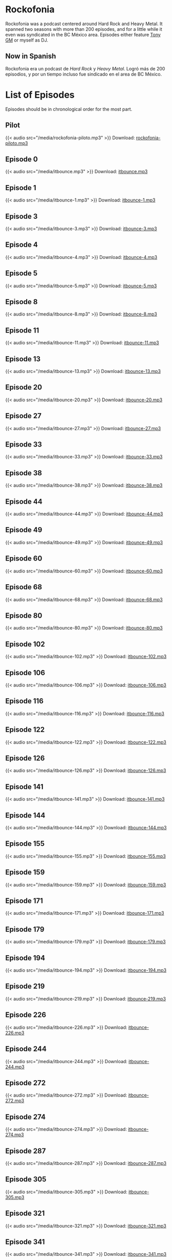 #+HUGO_TYPE: podcast

* Rockofonia
Rockofonia was a podcast centered around Hard Rock and Heavy Metal. It
spanned two seasons with more than 200 episodes, and for a little
while it even was syndicated in the BC México area. Episodes either
feature [[https://usuario.cicese.mx/~jagm/index.html][Tony GM]] or myself as DJ.

** Now in Spanish
Rockofonia era un podcast de /Hard Rock/ y /Heavy Metal/. Logró más de
200 episodios, y por un tiempo incluso fue sindicado en el area de BC
México.

* List of Episodes
Episodes should be in chronological order for the most part.

** Pilot
{{< audio src="/media/rockofonia-piloto.mp3" >}}
Download: [[/media/rockofonia-piloto.mp3][rockofonia-piloto.mp3]]

** Episode 0
{{< audio src="/media/itbounce.mp3" >}}
Download: [[/media/itbounce.mp3][itbounce.mp3]]

** Episode 1
{{< audio src="/media/itbounce-1.mp3" >}}
Download: [[/media/itbounce-1.mp3][itbounce-1.mp3]]

** Episode 3
{{< audio src="/media/itbounce-3.mp3" >}}
Download: [[/media/itbounce-3.mp3][itbounce-3.mp3]]

** Episode 4
{{< audio src="/media/itbounce-4.mp3" >}}
Download: [[/media/itbounce-4.mp3][itbounce-4.mp3]]

** Episode 5
{{< audio src="/media/itbounce-5.mp3" >}}
Download: [[/media/itbounce-5.mp3][itbounce-5.mp3]]

** Episode 8
{{< audio src="/media/itbounce-8.mp3" >}}
Download: [[/media/itbounce-8.mp3][itbounce-8.mp3]]

** Episode 11
{{< audio src="/media/itbounce-11.mp3" >}}
Download: [[/media/itbounce-11.mp3][itbounce-11.mp3]]

** Episode 13
{{< audio src="/media/itbounce-13.mp3" >}}
Download: [[/media/itbounce-13.mp3][itbounce-13.mp3]]

** Episode 20
{{< audio src="/media/itbounce-20.mp3" >}}
Download: [[/media/itbounce-20.mp3][itbounce-20.mp3]]

** Episode 27
{{< audio src="/media/itbounce-27.mp3" >}}
Download: [[/media/itbounce-27.mp3][itbounce-27.mp3]]

** Episode 33
{{< audio src="/media/itbounce-33.mp3" >}}
Download: [[/media/itbounce-33.mp3][itbounce-33.mp3]]

** Episode 38
{{< audio src="/media/itbounce-38.mp3" >}}
Download: [[/media/itbounce-38.mp3][itbounce-38.mp3]]

** Episode 44
{{< audio src="/media/itbounce-44.mp3" >}}
Download: [[/media/itbounce-44.mp3][itbounce-44.mp3]]

** Episode 49
{{< audio src="/media/itbounce-49.mp3" >}}
Download: [[/media/itbounce-49.mp3][itbounce-49.mp3]]

** Episode 60
{{< audio src="/media/itbounce-60.mp3" >}}
Download: [[/media/itbounce-60.mp3][itbounce-60.mp3]]

** Episode 68
{{< audio src="/media/itbounce-68.mp3" >}}
Download: [[/media/itbounce-68.mp3][itbounce-68.mp3]]

** Episode 80
{{< audio src="/media/itbounce-80.mp3" >}}
Download: [[/media/itbounce-80.mp3][itbounce-80.mp3]]

** Episode 102
{{< audio src="/media/itbounce-102.mp3" >}}
Download: [[/media/itbounce-102.mp3][itbounce-102.mp3]]

** Episode 106
{{< audio src="/media/itbounce-106.mp3" >}}
Download: [[/media/itbounce-106.mp3][itbounce-106.mp3]]

** Episode 116
{{< audio src="/media/itbounce-116.mp3" >}}
Download: [[/media/itbounce-116.mp3][itbounce-116.mp3]]

** Episode 122
{{< audio src="/media/itbounce-122.mp3" >}}
Download: [[/media/itbounce-122.mp3][itbounce-122.mp3]]

** Episode 126
{{< audio src="/media/itbounce-126.mp3" >}}
Download: [[/media/itbounce-126.mp3][itbounce-126.mp3]]

** Episode 141
{{< audio src="/media/itbounce-141.mp3" >}}
Download: [[/media/itbounce-141.mp3][itbounce-141.mp3]]

** Episode 144
{{< audio src="/media/itbounce-144.mp3" >}}
Download: [[/media/itbounce-144.mp3][itbounce-144.mp3]]

** Episode 155
{{< audio src="/media/itbounce-155.mp3" >}}
Download: [[/media/itbounce-155.mp3][itbounce-155.mp3]]

** Episode 159
{{< audio src="/media/itbounce-159.mp3" >}}
Download: [[/media/itbounce-159.mp3][itbounce-159.mp3]]

** Episode 171
{{< audio src="/media/itbounce-171.mp3" >}}
Download: [[/media/itbounce-171.mp3][itbounce-171.mp3]]

** Episode 179
{{< audio src="/media/itbounce-179.mp3" >}}
Download: [[/media/itbounce-179.mp3][itbounce-179.mp3]]

** Episode 194
{{< audio src="/media/itbounce-194.mp3" >}}
Download: [[/media/itbounce-194.mp3][itbounce-194.mp3]]

** Episode 219
{{< audio src="/media/itbounce-219.mp3" >}}
Download: [[/media/itbounce-219.mp3][itbounce-219.mp3]]

** Episode 226
{{< audio src="/media/itbounce-226.mp3" >}}
Download: [[/media/itbounce-226.mp3][itbounce-226.mp3]]

** Episode 244
{{< audio src="/media/itbounce-244.mp3" >}}
Download: [[/media/itbounce-244.mp3][itbounce-244.mp3]]

** Episode 272
{{< audio src="/media/itbounce-272.mp3" >}}
Download: [[/media/itbounce-272.mp3][itbounce-272.mp3]]

** Episode 274
{{< audio src="/media/itbounce-274.mp3" >}}
Download: [[/media/itbounce-274.mp3][itbounce-274.mp3]]

** Episode 287
{{< audio src="/media/itbounce-287.mp3" >}}
Download: [[/media/itbounce-287.mp3][itbounce-287.mp3]]

** Episode 305
{{< audio src="/media/itbounce-305.mp3" >}}
Download: [[/media/itbounce-305.mp3][itbounce-305.mp3]]

** Episode 321
{{< audio src="/media/itbounce-321.mp3" >}}
Download: [[/media/itbounce-321.mp3][itbounce-321.mp3]]

** Episode 341
{{< audio src="/media/itbounce-341.mp3" >}}
Download: [[/media/itbounce-341.mp3][itbounce-341.mp3]]

** Episode 350
{{< audio src="/media/itbounce-350.mp3" >}}
Download: [[/media/itbounce-350.mp3][itbounce-350.mp3]]

** Episode 370
{{< audio src="/media/itbounce-370.mp3" >}}
Download: [[/media/itbounce-370.mp3][itbounce-370.mp3]]

** Episode 394
{{< audio src="/media/itbounce-394.mp3" >}}
Download: [[/media/itbounce-394.mp3][itbounce-394.mp3]]

** Episode 435
{{< audio src="/media/itbounce-435.mp3" >}}
Download: [[/media/itbounce-435.mp3][itbounce-435.mp3]]

** Episode 456
{{< audio src="/media/itbounce-456.mp3" >}}
Download: [[/media/itbounce-456.mp3][itbounce-456.mp3]]

** Episode 481
{{< audio src="/media/itbounce-481.mp3" >}}
Download: [[/media/itbounce-481.mp3][itbounce-481.mp3]]

** Episode 506
{{< audio src="/media/itbounce-506.mp3" >}}
Download: [[/media/itbounce-506.mp3][itbounce-506.mp3]]

** Episode 519
{{< audio src="/media/itbounce-519.mp3" >}}
Download: [[/media/itbounce-519.mp3][itbounce-519.mp3]]

** Episode 534
{{< audio src="/media/itbounce-534.mp3" >}}
Download: [[/media/itbounce-534.mp3][itbounce-534.mp3]]

** Episode 565
{{< audio src="/media/itbounce-565.mp3" >}}
Download: [[/media/itbounce-565.mp3][itbounce-565.mp3]]

** Episode 579
{{< audio src="/media/itbounce-579.mp3" >}}
Download: [[/media/itbounce-579.mp3][itbounce-579.mp3]]

** Episode 596
{{< audio src="/media/itbounce-596.mp3" >}}
Download: [[/media/itbounce-596.mp3][itbounce-596.mp3]]

** Episode 621
{{< audio src="/media/itbounce-621.mp3" >}}
Download: [[/media/itbounce-621.mp3][itbounce-621.mp3]]

** Episode 654
{{< audio src="/media/itbounce-654.mp3" >}}
Download: [[/media/itbounce-654.mp3][itbounce-654.mp3]]

** Episode 693
{{< audio src="/media/itbounce-693.mp3" >}}
Download: [[/media/itbounce-693.mp3][itbounce-693.mp3]]

** Episode 711
{{< audio src="/media/itbounce-711.mp3" >}}
Download: [[/media/itbounce-711.mp3][itbounce-711.mp3]]

** Episode 712
{{< audio src="/media/itbounce-712.mp3" >}}
Download: [[/media/itbounce-712.mp3][itbounce-712.mp3]]

** Episode 760
{{< audio src="/media/itbounce-760.mp3" >}}
Download: [[/media/itbounce-760.mp3][itbounce-760.mp3]]

** Episode 784
{{< audio src="/media/itbounce-784.mp3" >}}
Download: [[/media/itbounce-784.mp3][itbounce-784.mp3]]

** Episode 814
{{< audio src="/media/itbounce-814.mp3" >}}
Download: [[/media/itbounce-814.mp3][itbounce-814.mp3]]

** Episode 834
{{< audio src="/media/itbounce-834.mp3" >}}
Download: [[/media/itbounce-834.mp3][itbounce-834.mp3]]

** Episode 887
{{< audio src="/media/itbounce-887.mp3" >}}
Download: [[/media/itbounce-887.mp3][itbounce-887.mp3]]

** Episode 916
{{< audio src="/media/itbounce-916.mp3" >}}
Download: [[/media/itbounce-916.mp3][itbounce-916.mp3]]

** Episode 976
{{< audio src="/media/itbounce-976.mp3" >}}
Download: [[/media/itbounce-976.mp3][itbounce-976.mp3]]

** Episode 980
{{< audio src="/media/itbounce-980.mp3" >}}
Download: [[/media/itbounce-980.mp3][itbounce-980.mp3]]

** Episode 1042
{{< audio src="/media/itbounce-1042.mp3" >}}
Download: [[/media/itbounce-1042.mp3][itbounce-1042.mp3]]

** Episode 1066
{{< audio src="/media/itbounce-1066.mp3" >}}
Download: [[/media/itbounce-1066.mp3][itbounce-1066.mp3]]

** Episode 1097
{{< audio src="/media/itbounce-1097.mp3" >}}
Download: [[/media/itbounce-1097.mp3][itbounce-1097.mp3]]

** Episode 1122
{{< audio src="/media/itbounce-1122.mp3" >}}
Download: [[/media/itbounce-1122.mp3][itbounce-1122.mp3]]

** Episode 1156
{{< audio src="/media/itbounce-1156.mp3" >}}
Download: [[/media/itbounce-1156.mp3][itbounce-1156.mp3]]

** Episode 1195
{{< audio src="/media/itbounce-1195.mp3" >}}
Download: [[/media/itbounce-1195.mp3][itbounce-1195.mp3]]

** Episode 1226
{{< audio src="/media/itbounce-1226.mp3" >}}
Download: [[/media/itbounce-1226.mp3][itbounce-1226.mp3]]

** Episode 1249
{{< audio src="/media/itbounce-1249.mp3" >}}
Download: [[/media/itbounce-1249.mp3][itbounce-1249.mp3]]

** Episode rockofonia009
{{< audio src="/media/rockofonia009.mp3" >}}
Download: [[/media/rockofonia009.mp3][rockofonia009.mp3]]

** Episode rockofonia073
{{< audio src="/media/rockofonia073.mp3" >}}
Download: [[/media/rockofonia073.mp3][rockofonia073.mp3]]

** Episode rockofonia074
{{< audio src="/media/rockofonia074.mp3" >}}
Download: [[/media/rockofonia074.mp3][rockofonia074.mp3]]

** Episode rockofonia075
{{< audio src="/media/rockofonia075.mp3" >}}
Download: [[/media/rockofonia075.mp3][rockofonia075.mp3]]

** Episode rockofonia076
{{< audio src="/media/rockofonia076.mp3" >}}
Download: [[/media/rockofonia076.mp3][rockofonia076.mp3]]

** Episode rockofonia077
{{< audio src="/media/rockofonia077.mp3" >}}
Download: [[/media/rockofonia077.mp3][rockofonia077.mp3]]

** Episode rockofonia078
{{< audio src="/media/rockofonia078.mp3" >}}
Download: [[/media/rockofonia078.mp3][rockofonia078.mp3]]

** Episode rockofonia079
{{< audio src="/media/rockofonia079.mp3" >}}
Download: [[/media/rockofonia079.mp3][rockofonia079.mp3]]

** Episode rockofonia080
{{< audio src="/media/rockofonia080.mp3" >}}
Download: [[/media/rockofonia080.mp3][rockofonia080.mp3]]

** Episode rockofonia081
{{< audio src="/media/rockofonia081.mp3" >}}
Download: [[/media/rockofonia081.mp3][rockofonia081.mp3]]

** Episode rockofonia082
{{< audio src="/media/rockofonia082.mp3" >}}
Download: [[/media/rockofonia082.mp3][rockofonia082.mp3]]

** Episode rockofonia083
{{< audio src="/media/rockofonia083.mp3" >}}
Download: [[/media/rockofonia083.mp3][rockofonia083.mp3]]

** Episode rockofonia084
{{< audio src="/media/rockofonia084.mp3" >}}
Download: [[/media/rockofonia084.mp3][rockofonia084.mp3]]

** Episode rockofonia085
{{< audio src="/media/rockofonia085.mp3" >}}
Download: [[/media/rockofonia085.mp3][rockofonia085.mp3]]

** Episode rockofonia086
{{< audio src="/media/rockofonia086.mp3" >}}
Download: [[/media/rockofonia086.mp3][rockofonia086.mp3]]

** Episode rockofonia087
{{< audio src="/media/rockofonia087.mp3" >}}
Download: [[/media/rockofonia087.mp3][rockofonia087.mp3]]

** Episode rockofonia088
{{< audio src="/media/rockofonia088.mp3" >}}
Download: [[/media/rockofonia088.mp3][rockofonia088.mp3]]

** Episode rockofonia089
{{< audio src="/media/rockofonia089.mp3" >}}
Download: [[/media/rockofonia089.mp3][rockofonia089.mp3]]

** Episode rockofonia090
{{< audio src="/media/rockofonia090.mp3" >}}
Download: [[/media/rockofonia090.mp3][rockofonia090.mp3]]

** Episode rockofonia091
{{< audio src="/media/rockofonia091.mp3" >}}
Download: [[/media/rockofonia091.mp3][rockofonia091.mp3]]

** Episode rockofonia092
{{< audio src="/media/rockofonia092.mp3" >}}
Download: [[/media/rockofonia092.mp3][rockofonia092.mp3]]

** Episode rockofonia093
{{< audio src="/media/rockofonia093.mp3" >}}
Download: [[/media/rockofonia093.mp3][rockofonia093.mp3]]

** Episode rockofonia094
{{< audio src="/media/rockofonia094.mp3" >}}
Download: [[/media/rockofonia094.mp3][rockofonia094.mp3]]

** Episode rockofonia095
{{< audio src="/media/rockofonia095.mp3" >}}
Download: [[/media/rockofonia095.mp3][rockofonia095.mp3]]

** Episode rockofonia096
{{< audio src="/media/rockofonia096.mp3" >}}
Download: [[/media/rockofonia096.mp3][rockofonia096.mp3]]

** Episode rockofonia097
{{< audio src="/media/rockofonia097.mp3" >}}
Download: [[/media/rockofonia097.mp3][rockofonia097.mp3]]

** Episode rockofonia098
{{< audio src="/media/rockofonia098.mp3" >}}
Download: [[/media/rockofonia098.mp3][rockofonia098.mp3]]

** Episode rockofonia099
{{< audio src="/media/rockofonia099.mp3" >}}
Download: [[/media/rockofonia099.mp3][rockofonia099.mp3]]

** Episode rockofonia100
{{< audio src="/media/rockofonia100.mp3" >}}
Download: [[/media/rockofonia100.mp3][rockofonia100.mp3]]

** Episode rockofonia101
{{< audio src="/media/rockofonia101.mp3" >}}
Download: [[/media/rockofonia101.mp3][rockofonia101.mp3]]

** Episode rockofonia102
{{< audio src="/media/rockofonia102.mp3" >}}
Download: [[/media/rockofonia102.mp3][rockofonia102.mp3]]

** Episode rockofonia103
{{< audio src="/media/rockofonia103.mp3" >}}
Download: [[/media/rockofonia103.mp3][rockofonia103.mp3]]

** Episode rockofonia104
{{< audio src="/media/rockofonia104.mp3" >}}
Download: [[/media/rockofonia104.mp3][rockofonia104.mp3]]

** Episode rockofonia105
{{< audio src="/media/rockofonia105.mp3" >}}
Download: [[/media/rockofonia105.mp3][rockofonia105.mp3]]

** Episode rockofonia106
{{< audio src="/media/rockofonia106.mp3" >}}
Download: [[/media/rockofonia106.mp3][rockofonia106.mp3]]

** Episode rockofonia107
{{< audio src="/media/rockofonia107.mp3" >}}
Download: [[/media/rockofonia107.mp3][rockofonia107.mp3]]

** Episode rockofonia108
{{< audio src="/media/rockofonia108.mp3" >}}
Download: [[/media/rockofonia108.mp3][rockofonia108.mp3]]

** Episode rockofonia109
{{< audio src="/media/rockofonia109.mp3" >}}
Download: [[/media/rockofonia109.mp3][rockofonia109.mp3]]

** Episode rockofonia110
{{< audio src="/media/rockofonia110.mp3" >}}
Download: [[/media/rockofonia110.mp3][rockofonia110.mp3]]

** Episode rockofonia111
{{< audio src="/media/rockofonia111.mp3" >}}
Download: [[/media/rockofonia111.mp3][rockofonia111.mp3]]

** Episode rockofonia112
{{< audio src="/media/rockofonia112.mp3" >}}
Download: [[/media/rockofonia112.mp3][rockofonia112.mp3]]

** Episode rockofonia113
{{< audio src="/media/rockofonia113.mp3" >}}
Download: [[/media/rockofonia113.mp3][rockofonia113.mp3]]

** Episode rockofonia114
{{< audio src="/media/rockofonia114.mp3" >}}
Download: [[/media/rockofonia114.mp3][rockofonia114.mp3]]

** Episode rockofonia115
{{< audio src="/media/rockofonia115.mp3" >}}
Download: [[/media/rockofonia115.mp3][rockofonia115.mp3]]

** Episode rockofonia116
{{< audio src="/media/rockofonia116.mp3" >}}
Download: [[/media/rockofonia116.mp3][rockofonia116.mp3]]

** Episode rockofonia117
{{< audio src="/media/rockofonia117.mp3" >}}
Download: [[/media/rockofonia117.mp3][rockofonia117.mp3]]

** Episode rockofonia118
{{< audio src="/media/rockofonia118.mp3" >}}
Download: [[/media/rockofonia118.mp3][rockofonia118.mp3]]

** Episode rockofonia119
{{< audio src="/media/rockofonia119.mp3" >}}
Download: [[/media/rockofonia119.mp3][rockofonia119.mp3]]

** Episode rockofonia120
{{< audio src="/media/rockofonia120.mp3" >}}
Download: [[/media/rockofonia120.mp3][rockofonia120.mp3]]

** Episode rockofonia121
{{< audio src="/media/rockofonia121.mp3" >}}
Download: [[/media/rockofonia121.mp3][rockofonia121.mp3]]

** Episode rockofonia122
{{< audio src="/media/rockofonia122.mp3" >}}
Download: [[/media/rockofonia122.mp3][rockofonia122.mp3]]

** Episode rockofonia123
{{< audio src="/media/rockofonia123.mp3" >}}
Download: [[/media/rockofonia123.mp3][rockofonia123.mp3]]

** Episode Rockofonia124
{{< audio src="/media/Rockofonia124.mp3" >}}
Download: [[/media/Rockofonia124.mp3][Rockofonia124.mp3]]

** Episode rockofonia125
{{< audio src="/media/rockofonia125.mp3" >}}
Download: [[/media/rockofonia125.mp3][rockofonia125.mp3]]

** Episode rockofonia126
{{< audio src="/media/rockofonia126.mp3" >}}
Download: [[/media/rockofonia126.mp3][rockofonia126.mp3]]

** Episode rockofonia127
{{< audio src="/media/rockofonia127.mp3" >}}
Download: [[/media/rockofonia127.mp3][rockofonia127.mp3]]

** Episode Rockofonia128
{{< audio src="/media/Rockofonia128.mp3" >}}
Download: [[/media/Rockofonia128.mp3][Rockofonia128.mp3]]

** Episode rockofonia129
{{< audio src="/media/rockofonia129.mp3" >}}
Download: [[/media/rockofonia129.mp3][rockofonia129.mp3]]

** Episode rockofonia130
{{< audio src="/media/rockofonia130.mp3" >}}
Download: [[/media/rockofonia130.mp3][rockofonia130.mp3]]

** Episode rockofonia131
{{< audio src="/media/rockofonia131.mp3" >}}
Download: [[/media/rockofonia131.mp3][rockofonia131.mp3]]

** Episode rockofonia132
{{< audio src="/media/rockofonia132.mp3" >}}
Download: [[/media/rockofonia132.mp3][rockofonia132.mp3]]

** Episode rockofonia133
{{< audio src="/media/rockofonia133.mp3" >}}
Download: [[/media/rockofonia133.mp3][rockofonia133.mp3]]

** Episode rockofonia134
{{< audio src="/media/rockofonia134.mp3" >}}
Download: [[/media/rockofonia134.mp3][rockofonia134.mp3]]

** Episode rockofonia135
{{< audio src="/media/rockofonia135.mp3" >}}
Download: [[/media/rockofonia135.mp3][rockofonia135.mp3]]

** Episode rockofonia136
{{< audio src="/media/rockofonia136.mp3" >}}
Download: [[/media/rockofonia136.mp3][rockofonia136.mp3]]

** Episode rockofonia137
{{< audio src="/media/rockofonia137.mp3" >}}
Download: [[/media/rockofonia137.mp3][rockofonia137.mp3]]

** Episode rockofonia138
{{< audio src="/media/rockofonia138.mp3" >}}
Download: [[/media/rockofonia138.mp3][rockofonia138.mp3]]

** Episode rockofonia139
{{< audio src="/media/rockofonia139.mp3" >}}
Download: [[/media/rockofonia139.mp3][rockofonia139.mp3]]

** Episode rockofonia140
{{< audio src="/media/rockofonia140.mp3" >}}
Download: [[/media/rockofonia140.mp3][rockofonia140.mp3]]

** Episode rockofonia141
{{< audio src="/media/rockofonia141.mp3" >}}
Download: [[/media/rockofonia141.mp3][rockofonia141.mp3]]

** Episode rockofonia142
{{< audio src="/media/rockofonia142.mp3" >}}
Download: [[/media/rockofonia142.mp3][rockofonia142.mp3]]

** Episode rockofonia143
{{< audio src="/media/rockofonia143.mp3" >}}
Download: [[/media/rockofonia143.mp3][rockofonia143.mp3]]

** Episode rockofonia144
{{< audio src="/media/rockofonia144.mp3" >}}
Download: [[/media/rockofonia144.mp3][rockofonia144.mp3]]

** Episode rockofonia145
{{< audio src="/media/rockofonia145.mp3" >}}
Download: [[/media/rockofonia145.mp3][rockofonia145.mp3]]

** Episode rockofonia146
{{< audio src="/media/rockofonia146.mp3" >}}
Download: [[/media/rockofonia146.mp3][rockofonia146.mp3]]

** Episode rockofonia147
{{< audio src="/media/rockofonia147.mp3" >}}
Download: [[/media/rockofonia147.mp3][rockofonia147.mp3]]

** Episode rockofonia148
{{< audio src="/media/rockofonia148.mp3" >}}
Download: [[/media/rockofonia148.mp3][rockofonia148.mp3]]

** Episode rockofonia149
{{< audio src="/media/rockofonia149.mp3" >}}
Download: [[/media/rockofonia149.mp3][rockofonia149.mp3]]

** Episode rockofonia150
{{< audio src="/media/rockofonia150.mp3" >}}
Download: [[/media/rockofonia150.mp3][rockofonia150.mp3]]

** Episode rockofonia151
{{< audio src="/media/rockofonia151.mp3" >}}
Download: [[/media/rockofonia151.mp3][rockofonia151.mp3]]

** Episode rockofonia152
{{< audio src="/media/rockofonia152.mp3" >}}
Download: [[/media/rockofonia152.mp3][rockofonia152.mp3]]

** Episode rockofonia153
{{< audio src="/media/rockofonia153.mp3" >}}
Download: [[/media/rockofonia153.mp3][rockofonia153.mp3]]

** Episode rockofonia154
{{< audio src="/media/rockofonia154.mp3" >}}
Download: [[/media/rockofonia154.mp3][rockofonia154.mp3]]

** Episode rockofonia155
{{< audio src="/media/rockofonia155.mp3" >}}
Download: [[/media/rockofonia155.mp3][rockofonia155.mp3]]

** Episode rockofonia156
{{< audio src="/media/rockofonia156.mp3" >}}
Download: [[/media/rockofonia156.mp3][rockofonia156.mp3]]

** Episode rockofonia157
{{< audio src="/media/rockofonia157.mp3" >}}
Download: [[/media/rockofonia157.mp3][rockofonia157.mp3]]

** Episode rockofonia158
{{< audio src="/media/rockofonia158.mp3" >}}
Download: [[/media/rockofonia158.mp3][rockofonia158.mp3]]

** Episode rockofonia159
{{< audio src="/media/rockofonia159.mp3" >}}
Download: [[/media/rockofonia159.mp3][rockofonia159.mp3]]

** Episode rockofonia160
{{< audio src="/media/rockofonia160.mp3" >}}
Download: [[/media/rockofonia160.mp3][rockofonia160.mp3]]

** Episode rockofonia161
{{< audio src="/media/rockofonia161.mp3" >}}
Download: [[/media/rockofonia161.mp3][rockofonia161.mp3]]

** Episode rockofonia162
{{< audio src="/media/rockofonia162.mp3" >}}
Download: [[/media/rockofonia162.mp3][rockofonia162.mp3]]

** Episode rockofonia163
{{< audio src="/media/rockofonia163.mp3" >}}
Download: [[/media/rockofonia163.mp3][rockofonia163.mp3]]

** Episode rockofonia164
{{< audio src="/media/rockofonia164.mp3" >}}
Download: [[/media/rockofonia164.mp3][rockofonia164.mp3]]

** Episode rockofonia165
{{< audio src="/media/rockofonia165.mp3" >}}
Download: [[/media/rockofonia165.mp3][rockofonia165.mp3]]

** Episode rockofonia166
{{< audio src="/media/rockofonia166.mp3" >}}
Download: [[/media/rockofonia166.mp3][rockofonia166.mp3]]

** Episode rockofonia167
{{< audio src="/media/rockofonia167.mp3" >}}
Download: [[/media/rockofonia167.mp3][rockofonia167.mp3]]

** Episode rockofonia168
{{< audio src="/media/rockofonia168.mp3" >}}
Download: [[/media/rockofonia168.mp3][rockofonia168.mp3]]

** Episode rockofonia169
{{< audio src="/media/rockofonia169.mp3" >}}
Download: [[/media/rockofonia169.mp3][rockofonia169.mp3]]

** Episode rockofonia170
{{< audio src="/media/rockofonia170.mp3" >}}
Download: [[/media/rockofonia170.mp3][rockofonia170.mp3]]

** Episode rockofonia171
{{< audio src="/media/rockofonia171.mp3" >}}
Download: [[/media/rockofonia171.mp3][rockofonia171.mp3]]

** Episode rockofonia172
{{< audio src="/media/rockofonia172.mp3" >}}
Download: [[/media/rockofonia172.mp3][rockofonia172.mp3]]

** Episode rockofonia173
{{< audio src="/media/rockofonia173.mp3" >}}
Download: [[/media/rockofonia173.mp3][rockofonia173.mp3]]

** Episode rockofonia174
{{< audio src="/media/rockofonia174.mp3" >}}
Download: [[/media/rockofonia174.mp3][rockofonia174.mp3]]

** Episode rockofonia175
{{< audio src="/media/rockofonia175.mp3" >}}
Download: [[/media/rockofonia175.mp3][rockofonia175.mp3]]

** Episode rockofonia176
{{< audio src="/media/rockofonia176.mp3" >}}
Download: [[/media/rockofonia176.mp3][rockofonia176.mp3]]

** Episode rockofonia177
{{< audio src="/media/rockofonia177.mp3" >}}
Download: [[/media/rockofonia177.mp3][rockofonia177.mp3]]

** Episode rockofonia178
{{< audio src="/media/rockofonia178.mp3" >}}
Download: [[/media/rockofonia178.mp3][rockofonia178.mp3]]

** Episode rockofonia180
{{< audio src="/media/rockofonia180.mp3" >}}
Download: [[/media/rockofonia180.mp3][rockofonia180.mp3]]

** Episode rockofonia181
{{< audio src="/media/rockofonia181.mp3" >}}
Download: [[/media/rockofonia181.mp3][rockofonia181.mp3]]

** Episode rockofonia182
{{< audio src="/media/rockofonia182.mp3" >}}
Download: [[/media/rockofonia182.mp3][rockofonia182.mp3]]

** Episode rockofonia183
{{< audio src="/media/rockofonia183.mp3" >}}
Download: [[/media/rockofonia183.mp3][rockofonia183.mp3]]

** Episode rockofonia184
{{< audio src="/media/rockofonia184.mp3" >}}
Download: [[/media/rockofonia184.mp3][rockofonia184.mp3]]

** Episode rockofonia185
{{< audio src="/media/rockofonia185.mp3" >}}
Download: [[/media/rockofonia185.mp3][rockofonia185.mp3]]

** Episode rockofonia186
{{< audio src="/media/rockofonia186.mp3" >}}
Download: [[/media/rockofonia186.mp3][rockofonia186.mp3]]

** Season 1 final episode
{{< audio src="/media/rockofonia-final.mp3" >}}
Download: [[/media/rockofonia-final.mp3][rockofonia-final.mp3]]

** Episode rockofonia200
{{< audio src="/media/rockofonia200.mp3" >}}
Download: [[/media/rockofonia200.mp3][rockofonia200.mp3]]

** Episode rockofonia201
{{< audio src="/media/rockofonia201.mp3" >}}
Download: [[/media/rockofonia201.mp3][rockofonia201.mp3]]

** Episode rockofonia202
{{< audio src="/media/rockofonia202.mp3" >}}
Download: [[/media/rockofonia202.mp3][rockofonia202.mp3]]

** Episode rockofonia203
{{< audio src="/media/rockofonia203.mp3" >}}
Download: [[/media/rockofonia203.mp3][rockofonia203.mp3]]

** Episode rockofonia204
{{< audio src="/media/rockofonia204.mp3" >}}
Download: [[/media/rockofonia204.mp3][rockofonia204.mp3]]

** Episode rockofonia205
{{< audio src="/media/rockofonia205.mp3" >}}
Download: [[/media/rockofonia205.mp3][rockofonia205.mp3]]

** Episode rockofonia206
{{< audio src="/media/rockofonia206.mp3" >}}
Download: [[/media/rockofonia206.mp3][rockofonia206.mp3]]

** Episode rockofonia207
{{< audio src="/media/rockofonia207.mp3" >}}
Download: [[/media/rockofonia207.mp3][rockofonia207.mp3]]

** Episode rockofonia208
{{< audio src="/media/rockofonia208.mp3" >}}
Download: [[/media/rockofonia208.mp3][rockofonia208.mp3]]

** Episode rockofonia209
{{< audio src="/media/rockofonia209.mp3" >}}
Download: [[/media/rockofonia209.mp3][rockofonia209.mp3]]

** Episode rockofonia210
{{< audio src="/media/rockofonia210.mp3" >}}
Download: [[/media/rockofonia210.mp3][rockofonia210.mp3]]

** Episode rockofonia211
{{< audio src="/media/rockofonia211.mp3" >}}
Download: [[/media/rockofonia211.mp3][rockofonia211.mp3]]

** Episode rockofonia212
{{< audio src="/media/rockofonia212.mp3" >}}
Download: [[/media/rockofonia212.mp3][rockofonia212.mp3]]

** Episode rockofonia213
{{< audio src="/media/rockofonia213.mp3" >}}
Download: [[/media/rockofonia213.mp3][rockofonia213.mp3]]

** Episode rockofonia214
{{< audio src="/media/rockofonia214.mp3" >}}
Download: [[/media/rockofonia214.mp3][rockofonia214.mp3]]

** Episode rockofonia215
{{< audio src="/media/rockofonia215.mp3" >}}
Download: [[/media/rockofonia215.mp3][rockofonia215.mp3]]

** Episode rockofonia216
{{< audio src="/media/rockofonia216.mp3" >}}
Download: [[/media/rockofonia216.mp3][rockofonia216.mp3]]

** Episode rockofonia217
{{< audio src="/media/rockofonia217.mp3" >}}
Download: [[/media/rockofonia217.mp3][rockofonia217.mp3]]

** Episode rockofonia218
{{< audio src="/media/rockofonia218.mp3" >}}
Download: [[/media/rockofonia218.mp3][rockofonia218.mp3]]

** Episode rockofonia219
{{< audio src="/media/rockofonia219.mp3" >}}
Download: [[/media/rockofonia219.mp3][rockofonia219.mp3]]

** Episode rockofonia220
{{< audio src="/media/rockofonia220.mp3" >}}
Download: [[/media/rockofonia220.mp3][rockofonia220.mp3]]

** Episode rockofonia221
{{< audio src="/media/rockofonia221.mp3" >}}
Download: [[/media/rockofonia221.mp3][rockofonia221.mp3]]

** Episode rockofonia222
{{< audio src="/media/rockofonia222.mp3" >}}
Download: [[/media/rockofonia222.mp3][rockofonia222.mp3]]

** Episode rockofonia223
{{< audio src="/media/rockofonia223.mp3" >}}
Download: [[/media/rockofonia223.mp3][rockofonia223.mp3]]

** Episode rockofonia224
{{< audio src="/media/rockofonia224.mp3" >}}
Download: [[/media/rockofonia224.mp3][rockofonia224.mp3]]
